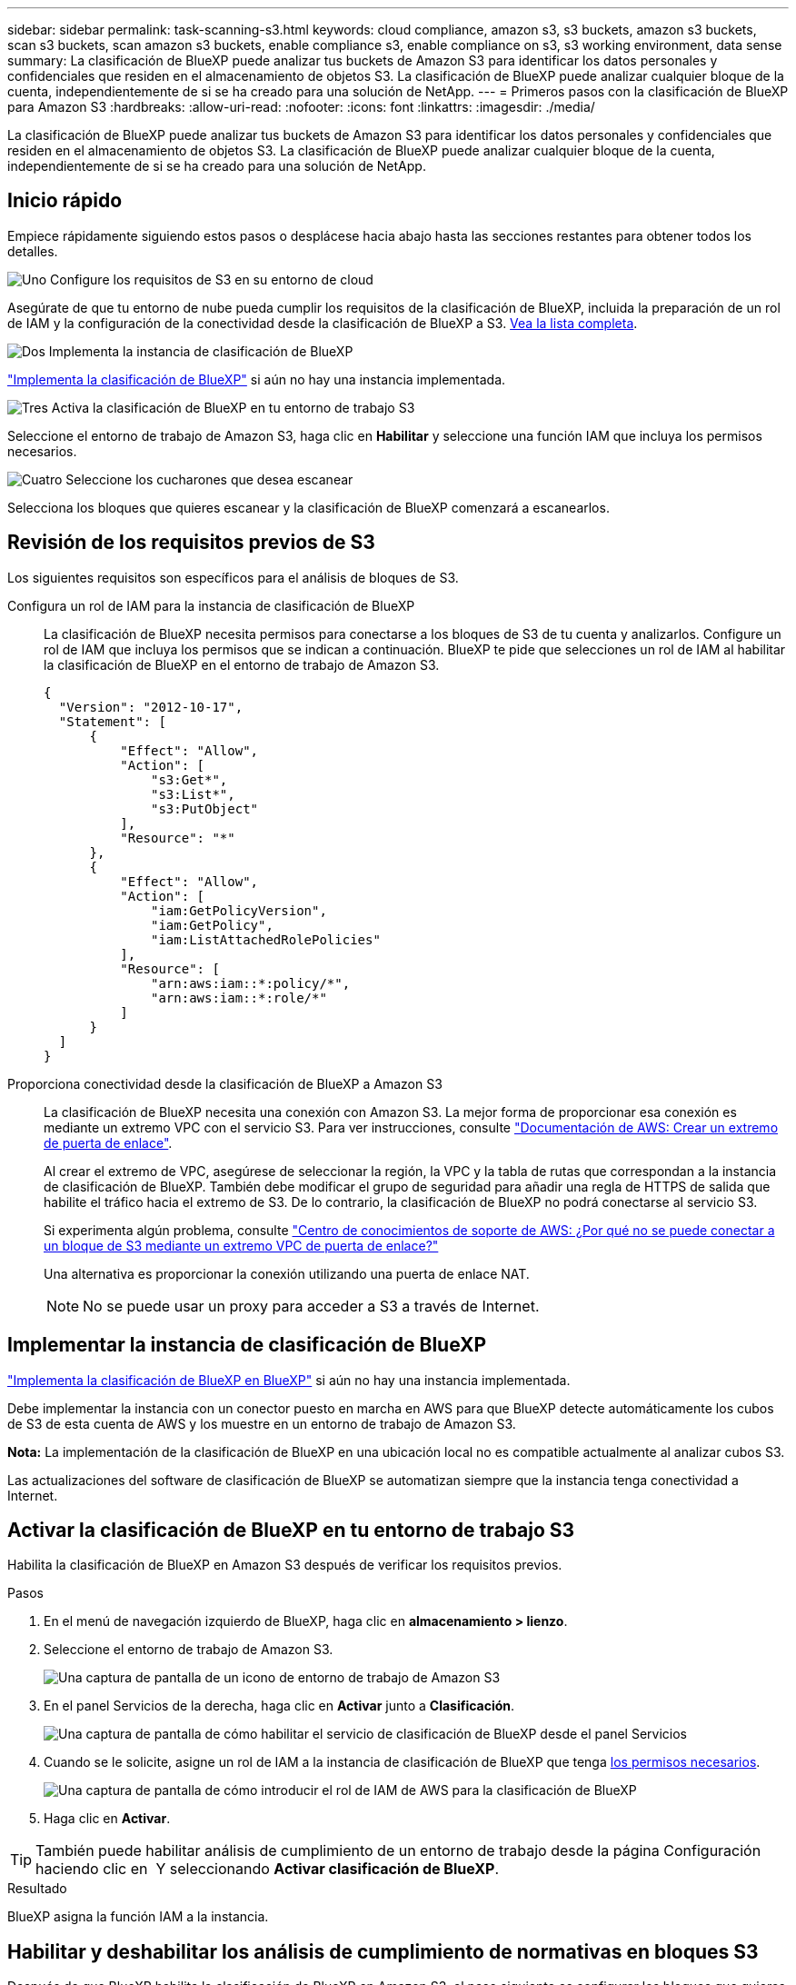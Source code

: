 ---
sidebar: sidebar 
permalink: task-scanning-s3.html 
keywords: cloud compliance, amazon s3, s3 buckets, amazon s3 buckets, scan s3 buckets, scan amazon s3 buckets, enable compliance s3, enable compliance on s3, s3 working environment, data sense 
summary: La clasificación de BlueXP puede analizar tus buckets de Amazon S3 para identificar los datos personales y confidenciales que residen en el almacenamiento de objetos S3. La clasificación de BlueXP puede analizar cualquier bloque de la cuenta, independientemente de si se ha creado para una solución de NetApp. 
---
= Primeros pasos con la clasificación de BlueXP para Amazon S3
:hardbreaks:
:allow-uri-read: 
:nofooter: 
:icons: font
:linkattrs: 
:imagesdir: ./media/


[role="lead"]
La clasificación de BlueXP puede analizar tus buckets de Amazon S3 para identificar los datos personales y confidenciales que residen en el almacenamiento de objetos S3. La clasificación de BlueXP puede analizar cualquier bloque de la cuenta, independientemente de si se ha creado para una solución de NetApp.



== Inicio rápido

Empiece rápidamente siguiendo estos pasos o desplácese hacia abajo hasta las secciones restantes para obtener todos los detalles.

.image:https://raw.githubusercontent.com/NetAppDocs/common/main/media/number-1.png["Uno"] Configure los requisitos de S3 en su entorno de cloud
[role="quick-margin-para"]
Asegúrate de que tu entorno de nube pueda cumplir los requisitos de la clasificación de BlueXP, incluida la preparación de un rol de IAM y la configuración de la conectividad desde la clasificación de BlueXP a S3. <<Revisión de los requisitos previos de S3,Vea la lista completa>>.

.image:https://raw.githubusercontent.com/NetAppDocs/common/main/media/number-2.png["Dos"] Implementa la instancia de clasificación de BlueXP
[role="quick-margin-para"]
link:task-deploy-cloud-compliance.html["Implementa la clasificación de BlueXP"^] si aún no hay una instancia implementada.

.image:https://raw.githubusercontent.com/NetAppDocs/common/main/media/number-3.png["Tres"] Activa la clasificación de BlueXP en tu entorno de trabajo S3
[role="quick-margin-para"]
Seleccione el entorno de trabajo de Amazon S3, haga clic en *Habilitar* y seleccione una función IAM que incluya los permisos necesarios.

.image:https://raw.githubusercontent.com/NetAppDocs/common/main/media/number-4.png["Cuatro"] Seleccione los cucharones que desea escanear
[role="quick-margin-para"]
Selecciona los bloques que quieres escanear y la clasificación de BlueXP comenzará a escanearlos.



== Revisión de los requisitos previos de S3

Los siguientes requisitos son específicos para el análisis de bloques de S3.

[[policy-requirements]]
Configura un rol de IAM para la instancia de clasificación de BlueXP:: La clasificación de BlueXP necesita permisos para conectarse a los bloques de S3 de tu cuenta y analizarlos. Configure un rol de IAM que incluya los permisos que se indican a continuación. BlueXP te pide que selecciones un rol de IAM al habilitar la clasificación de BlueXP en el entorno de trabajo de Amazon S3.
+
--
[source, json]
----
{
  "Version": "2012-10-17",
  "Statement": [
      {
          "Effect": "Allow",
          "Action": [
              "s3:Get*",
              "s3:List*",
              "s3:PutObject"
          ],
          "Resource": "*"
      },
      {
          "Effect": "Allow",
          "Action": [
              "iam:GetPolicyVersion",
              "iam:GetPolicy",
              "iam:ListAttachedRolePolicies"
          ],
          "Resource": [
              "arn:aws:iam::*:policy/*",
              "arn:aws:iam::*:role/*"
          ]
      }
  ]
}
----
--
Proporciona conectividad desde la clasificación de BlueXP a Amazon S3:: La clasificación de BlueXP necesita una conexión con Amazon S3. La mejor forma de proporcionar esa conexión es mediante un extremo VPC con el servicio S3. Para ver instrucciones, consulte https://docs.aws.amazon.com/AmazonVPC/latest/UserGuide/vpce-gateway.html#create-gateway-endpoint["Documentación de AWS: Crear un extremo de puerta de enlace"^].
+
--
Al crear el extremo de VPC, asegúrese de seleccionar la región, la VPC y la tabla de rutas que correspondan a la instancia de clasificación de BlueXP. También debe modificar el grupo de seguridad para añadir una regla de HTTPS de salida que habilite el tráfico hacia el extremo de S3. De lo contrario, la clasificación de BlueXP no podrá conectarse al servicio S3.

Si experimenta algún problema, consulte https://aws.amazon.com/premiumsupport/knowledge-center/connect-s3-vpc-endpoint/["Centro de conocimientos de soporte de AWS: ¿Por qué no se puede conectar a un bloque de S3 mediante un extremo VPC de puerta de enlace?"^]

Una alternativa es proporcionar la conexión utilizando una puerta de enlace NAT.


NOTE: No se puede usar un proxy para acceder a S3 a través de Internet.

--




== Implementar la instancia de clasificación de BlueXP

link:task-deploy-cloud-compliance.html["Implementa la clasificación de BlueXP en BlueXP"^] si aún no hay una instancia implementada.

Debe implementar la instancia con un conector puesto en marcha en AWS para que BlueXP detecte automáticamente los cubos de S3 de esta cuenta de AWS y los muestre en un entorno de trabajo de Amazon S3.

*Nota:* La implementación de la clasificación de BlueXP en una ubicación local no es compatible actualmente al analizar cubos S3.

Las actualizaciones del software de clasificación de BlueXP se automatizan siempre que la instancia tenga conectividad a Internet.



== Activar la clasificación de BlueXP en tu entorno de trabajo S3

Habilita la clasificación de BlueXP en Amazon S3 después de verificar los requisitos previos.

.Pasos
. En el menú de navegación izquierdo de BlueXP, haga clic en *almacenamiento > lienzo*.
. Seleccione el entorno de trabajo de Amazon S3.
+
image:screenshot_s3_we.gif["Una captura de pantalla de un icono de entorno de trabajo de Amazon S3"]

. En el panel Servicios de la derecha, haga clic en *Activar* junto a *Clasificación*.
+
image:screenshot_s3_enable_compliance.png["Una captura de pantalla de cómo habilitar el servicio de clasificación de BlueXP desde el panel Servicios"]

. Cuando se le solicite, asigne un rol de IAM a la instancia de clasificación de BlueXP que tenga <<Revisión de los requisitos previos de S3,los permisos necesarios>>.
+
image:screenshot_s3_compliance_iam_role.png["Una captura de pantalla de cómo introducir el rol de IAM de AWS para la clasificación de BlueXP"]

. Haga clic en *Activar*.



TIP: También puede habilitar análisis de cumplimiento de un entorno de trabajo desde la página Configuración haciendo clic en image:screenshot_gallery_options.gif[""] Y seleccionando *Activar clasificación de BlueXP*.

.Resultado
BlueXP asigna la función IAM a la instancia.



== Habilitar y deshabilitar los análisis de cumplimiento de normativas en bloques S3

Después de que BlueXP habilita la clasificación de BlueXP en Amazon S3, el paso siguiente es configurar los bloques que quieres analizar.

Cuando BlueXP se ejecuta en la cuenta de AWS que tiene los bloques de S3 que desea analizar, detecta esos bloques y los muestra en un entorno de trabajo de Amazon S3.

La clasificación de BlueXP también puede <<Escaneando bloques de cuentas de AWS adicionales,Escanee bloques de S3 que se encuentran en diferentes cuentas de AWS>>.

.Pasos
. Seleccione el entorno de trabajo de Amazon S3.
. En el panel Servicios de la derecha, haga clic en *Configurar cucharones*.
+
image:screenshot_s3_configure_buckets.png["Una captura de pantalla de cómo hacer clic en Configure Buckets para elegir S3 cubos que desea escanear"]

. Active escaneos de sólo asignación o escaneos de asignación y clasificación en los bloques.
+
image:screenshot_s3_select_buckets.png["Una captura de pantalla de la selección de los bloques de S3 que desea exploración"]

+
[cols="45,45"]
|===
| Para: | Haga lo siguiente: 


| Habilite los análisis de sólo asignación en un bloque | Haga clic en *Mapa* 


| Activar exploraciones completas en un bloque | Haga clic en *Mapa y clasificación* 


| Desactivar el análisis en un bloque | Haga clic en *Desactivado* 
|===


.Resultado
La clasificación de BlueXP comienza a analizar los bloques de S3 que has habilitado. Si hay algún error, aparecerán en la columna Estado, junto con la acción necesaria para corregir el error.



== Escaneando bloques de cuentas de AWS adicionales

Puede analizar bloques de S3 que están con una cuenta de AWS diferente asignando un rol de esa cuenta para acceder a la instancia de clasificación existente de BlueXP.

.Pasos
. Vaya a la cuenta AWS de destino donde desee explorar bloques S3 y crear un rol IAM seleccionando *otra cuenta de AWS*.
+
image:screenshot_iam_create_role.gif["Captura de pantalla de la página AWS para crear un rol IAM."]

+
No olvide hacer lo siguiente:

+
** Introduzca el ID de la cuenta en la que reside la instancia de clasificación de BlueXP.
** Cambie la duración máxima de la sesión de *CLI/API* de 1 hora a 12 horas y guarde dicho cambio.
** Adjunta la política de IAM de clasificación de BlueXP. Asegúrese de que tiene los permisos necesarios.
+
[source, json]
----
{
  "Version": "2012-10-17",
  "Statement": [
      {
          "Effect": "Allow",
          "Action": [
              "s3:Get*",
              "s3:List*",
              "s3:PutObject"
          ],
          "Resource": "*"
      },
  ]
}
----


. Ve a la cuenta de AWS de origen donde reside la instancia de clasificación de BlueXP y selecciona el rol IAM adjunto a la instancia.
+
.. Cambie la duración máxima de la sesión de *CLI/API* de 1 hora a 12 horas y guarde dicho cambio.
.. Haga clic en *Adjuntar directivas* y, a continuación, en *Crear directiva*.
.. Cree una directiva que incluya la acción "sts:AssumeRole" y especifique el ARN del rol que creó en la cuenta de destino.
+
[source, json]
----
{
    "Version": "2012-10-17",
    "Statement": [
        {
            "Effect": "Allow",
            "Action": "sts:AssumeRole",
            "Resource": "arn:aws:iam::<ADDITIONAL-ACCOUNT-ID>:role/<ADDITIONAL_ROLE_NAME>"
        },
        {
            "Effect": "Allow",
            "Action": [
                "iam:GetPolicyVersion",
                "iam:GetPolicy",
                "iam:ListAttachedRolePolicies"
            ],
            "Resource": [
                "arn:aws:iam::*:policy/*",
                "arn:aws:iam::*:role/*"
            ]
        }
    ]
}
----
+
La cuenta de perfil de instancia de clasificación de BlueXP ahora tiene acceso a la cuenta de AWS adicional.



. Vaya a la página *Configuración de Amazon S3* y aparecerá la nueva cuenta de AWS. Ten en cuenta que la clasificación de BlueXP puede tardar unos minutos en sincronizar el entorno de trabajo de la nueva cuenta y mostrar esta información.
+
image:screenshot_activate_and_select_buckets.png["Una captura de pantalla que muestra cómo activar la clasificación de BlueXP."]

. Haz clic en *Activar la clasificación de BlueXP y Select Buckets* y selecciona los bloques que deseas escanear.


.Resultado
La clasificación de BlueXP comienza a analizar los nuevos bloques de S3 que ha habilitado.

